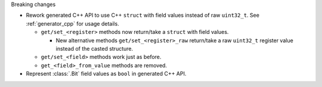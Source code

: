 Breaking changes

* Rework generated C++ API to use C++ ``struct`` with field values instead of raw ``uint32_t``.
  See :ref:`generator_cpp` for usage details.

  * ``get/set_<register>`` methods now return/take a ``struct`` with field values.

    * New alternative methods ``get/set_<register>_raw`` return/take a raw
      ``uint32_t`` register value instead of the casted structure.

  * ``get/set_<field>`` methods work just as before.
  * ``get_<field>_from_value`` methods are removed.

* Represent :class:`.Bit` field values as ``bool`` in generated C++ API.
